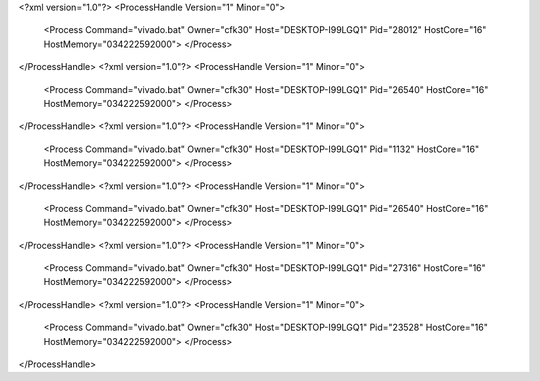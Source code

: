 <?xml version="1.0"?>
<ProcessHandle Version="1" Minor="0">
    <Process Command="vivado.bat" Owner="cfk30" Host="DESKTOP-I99LGQ1" Pid="28012" HostCore="16" HostMemory="034222592000">
    </Process>
</ProcessHandle>
<?xml version="1.0"?>
<ProcessHandle Version="1" Minor="0">
    <Process Command="vivado.bat" Owner="cfk30" Host="DESKTOP-I99LGQ1" Pid="26540" HostCore="16" HostMemory="034222592000">
    </Process>
</ProcessHandle>
<?xml version="1.0"?>
<ProcessHandle Version="1" Minor="0">
    <Process Command="vivado.bat" Owner="cfk30" Host="DESKTOP-I99LGQ1" Pid="1132" HostCore="16" HostMemory="034222592000">
    </Process>
</ProcessHandle>
<?xml version="1.0"?>
<ProcessHandle Version="1" Minor="0">
    <Process Command="vivado.bat" Owner="cfk30" Host="DESKTOP-I99LGQ1" Pid="26540" HostCore="16" HostMemory="034222592000">
    </Process>
</ProcessHandle>
<?xml version="1.0"?>
<ProcessHandle Version="1" Minor="0">
    <Process Command="vivado.bat" Owner="cfk30" Host="DESKTOP-I99LGQ1" Pid="27316" HostCore="16" HostMemory="034222592000">
    </Process>
</ProcessHandle>
<?xml version="1.0"?>
<ProcessHandle Version="1" Minor="0">
    <Process Command="vivado.bat" Owner="cfk30" Host="DESKTOP-I99LGQ1" Pid="23528" HostCore="16" HostMemory="034222592000">
    </Process>
</ProcessHandle>
